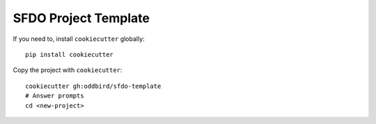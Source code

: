SFDO Project Template
=====================

If you need to, install ``cookiecutter`` globally::

    pip install cookiecutter

Copy the project with ``cookiecutter``::

    cookiecutter gh:oddbird/sfdo-template
    # Answer prompts
    cd <new-project>
